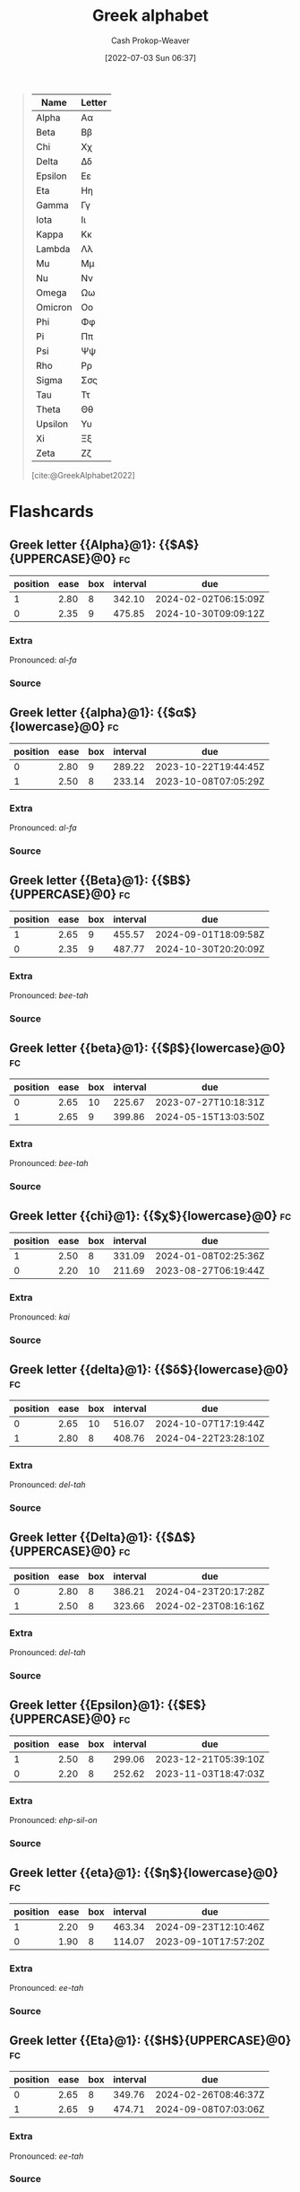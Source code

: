 :PROPERTIES:
:ID:       a7c4fe3e-5372-4c00-a66c-5a40c4057a6e
:LAST_MODIFIED: [2023-07-18 Tue 06:48]
:END:
#+title: Greek alphabet
#+hugo_custom_front_matter: :slug "a7c4fe3e-5372-4c00-a66c-5a40c4057a6e"
#+author: Cash Prokop-Weaver
#+date: [2022-07-03 Sun 06:37]
#+filetags: :concept:

#+begin_quote
| Name    | Letter |
|---------+--------|
| Alpha   | Αα     |
| Beta    | Ββ     |
| Chi     | Χχ     |
| Delta   | Δδ     |
| Epsilon | Εε     |
| Eta     | Ηη     |
| Gamma   | Γγ     |
| Iota    | Ιι     |
| Kappa   | Κκ     |
| Lambda  | Λλ     |
| Mu      | Μμ     |
| Nu      | Νν     |
| Omega   | Ωω     |
| Omicron | Οο     |
| Phi     | Φφ     |
| Pi      | Ππ     |
| Psi     | Ψψ     |
| Rho     | Ρρ     |
| Sigma   | Σσς    |
| Tau     | Ττ     |
| Theta   | Θθ     |
| Upsilon | Υυ     |
| Xi      | Ξξ     |
| Zeta    | Ζζ     |

[cite:@GreekAlphabet2022]
#+end_quote

* Flashcards
:PROPERTIES:
:ANKI_DECK: Default
:END:
** Greek letter {{Alpha}@1}: {{$A$}{UPPERCASE}@0} :fc:
:PROPERTIES:
:ID:       80e331c8-8321-4d2b-93d1-8f3fb7b58ed9
:ANKI_NOTE_ID: 1640627833897
:FC_CREATED: 2021-12-27T17:57:13Z
:FC_TYPE:  cloze
:FC_CLOZE_MAX: 2
:FC_CLOZE_TYPE: deletion
:END:
:REVIEW_DATA:
| position | ease | box | interval | due                  |
|----------+------+-----+----------+----------------------|
|        1 | 2.80 |   8 |   342.10 | 2024-02-02T06:15:09Z |
|        0 | 2.35 |   9 |   475.85 | 2024-10-30T09:09:12Z |
:END:

*** Extra
Pronounced: /al-fa/

*** Source


** Greek letter {{alpha}@1}: {{$\alpha$}{lowercase}@0} :fc:
:PROPERTIES:
:ID:       7d1fb8c2-e2ee-4628-8eb3-95d0c80797e6
:ANKI_NOTE_ID: 1640627833746
:FC_CREATED: 2021-12-27T17:57:13Z
:FC_TYPE:  cloze
:FC_CLOZE_MAX: 2
:FC_CLOZE_TYPE: deletion
:END:
:REVIEW_DATA:
| position | ease | box | interval | due                  |
|----------+------+-----+----------+----------------------|
|        0 | 2.80 |   9 |   289.22 | 2023-10-22T19:44:45Z |
|        1 | 2.50 |   8 |   233.14 | 2023-10-08T07:05:29Z |
:END:
*** Extra
Pronounced: /al-fa/
*** Source

** Greek letter {{Beta}@1}: {{$B$}{UPPERCASE}@0} :fc:
:PROPERTIES:
:ID:       c5407ba9-f42b-4644-931b-1ea17a65c54e
:ANKI_NOTE_ID: 1640627834046
:FC_CREATED: 2021-12-27T17:57:14Z
:FC_TYPE:  cloze
:FC_CLOZE_MAX: 2
:FC_CLOZE_TYPE: deletion
:END:
:REVIEW_DATA:
| position | ease | box | interval | due                  |
|----------+------+-----+----------+----------------------|
|        1 | 2.65 |   9 |   455.57 | 2024-09-01T18:09:58Z |
|        0 | 2.35 |   9 |   487.77 | 2024-10-30T20:20:09Z |
:END:

*** Extra
Pronounced: /bee-tah/

*** Source


** Greek letter {{beta}@1}: {{$\beta$}{lowercase}@0} :fc:
:PROPERTIES:
:ID:       02d18573-d531-4c62-b184-a2acb9b4872c
:ANKI_NOTE_ID: 1640627834397
:FC_CREATED: 2021-12-27T17:57:14Z
:FC_TYPE:  cloze
:FC_CLOZE_MAX: 2
:FC_CLOZE_TYPE: deletion
:END:
:REVIEW_DATA:
| position | ease | box | interval | due                  |
|----------+------+-----+----------+----------------------|
|        0 | 2.65 |  10 |   225.67 | 2023-07-27T10:18:31Z |
|        1 | 2.65 |   9 |   399.86 | 2024-05-15T13:03:50Z |
:END:

*** Extra
Pronounced: /bee-tah/

*** Source


** Greek letter {{chi}@1}: {{$\chi$}{lowercase}@0} :fc:
:PROPERTIES:
:ID:       e0c987f1-826a-4799-bb74-de47f960ece1
:ANKI_NOTE_ID: 1640627839471
:FC_CREATED: 2021-12-27T17:57:19Z
:FC_TYPE:  cloze
:FC_CLOZE_MAX: 2
:FC_CLOZE_TYPE: deletion
:END:
:REVIEW_DATA:
| position | ease | box | interval | due                  |
|----------+------+-----+----------+----------------------|
|        1 | 2.50 |   8 |   331.09 | 2024-01-08T02:25:36Z |
|        0 | 2.20 |  10 |   211.69 | 2023-08-27T06:19:44Z |
:END:

*** Extra
Pronounced: /kai/

*** Source


** Greek letter {{delta}@1}: {{$\delta$}{lowercase}@0} :fc:
:PROPERTIES:
:ID:       f0769c93-6d5e-4da1-b81e-0418b2507a78
:ANKI_NOTE_ID: 1640627835195
:FC_CREATED: 2021-12-27T17:57:15Z
:FC_TYPE:  cloze
:FC_CLOZE_MAX: 2
:FC_CLOZE_TYPE: deletion
:END:
:REVIEW_DATA:
| position | ease | box | interval | due                  |
|----------+------+-----+----------+----------------------|
|        0 | 2.65 |  10 |   516.07 | 2024-10-07T17:19:44Z |
|        1 | 2.80 |   8 |   408.76 | 2024-04-22T23:28:10Z |
:END:

*** Extra
Pronounced: /del-tah/

*** Source


** Greek letter {{Delta}@1}: {{$\Delta$}{UPPERCASE}@0} :fc:
:PROPERTIES:
:ID:       828179c9-f84d-4db3-acc6-d10cf04e03b4
:ANKI_NOTE_ID: 1640627835071
:FC_CREATED: 2021-12-27T17:57:15Z
:FC_TYPE:  cloze
:FC_CLOZE_MAX: 2
:FC_CLOZE_TYPE: deletion
:END:
:REVIEW_DATA:
| position | ease | box | interval | due                  |
|----------+------+-----+----------+----------------------|
|        0 | 2.80 |   8 |   386.21 | 2024-04-23T20:17:28Z |
|        1 | 2.50 |   8 |   323.66 | 2024-02-23T08:16:16Z |
:END:

*** Extra
Pronounced: /del-tah/

*** Source


** Greek letter {{Epsilon}@1}: {{$E$}{UPPERCASE}@0} :fc:
:PROPERTIES:
:ID:       b6c81540-7a22-4fc9-ab6c-687759aa80b0
:ANKI_NOTE_ID: 1640627835372
:FC_CREATED: 2021-12-27T17:57:15Z
:FC_TYPE:  cloze
:FC_CLOZE_MAX: 2
:FC_CLOZE_TYPE: deletion
:END:
:REVIEW_DATA:
| position | ease | box | interval | due                  |
|----------+------+-----+----------+----------------------|
|        1 | 2.50 |   8 |   299.06 | 2023-12-21T05:39:10Z |
|        0 | 2.20 |   8 |   252.62 | 2023-11-03T18:47:03Z |
:END:

*** Extra
Pronounced: /ehp-sil-on/

*** Source


** Greek letter {{eta}@1}: {{$\eta$}{lowercase}@0} :fc:
:PROPERTIES:
:ID:       18c327d3-cc88-45ce-b531-805ed72db3f8
:ANKI_NOTE_ID: 1640627836048
:FC_CREATED: 2021-12-27T17:57:16Z
:FC_TYPE:  cloze
:FC_CLOZE_MAX: 2
:FC_CLOZE_TYPE: deletion
:END:
:REVIEW_DATA:
| position | ease | box | interval | due                  |
|----------+------+-----+----------+----------------------|
|        1 | 2.20 |   9 |   463.34 | 2024-09-23T12:10:46Z |
|        0 | 1.90 |   8 |   114.07 | 2023-09-10T17:57:20Z |
:END:

*** Extra
Pronounced: /ee-tah/

*** Source


** Greek letter {{Eta}@1}: {{$H$}{UPPERCASE}@0} :fc:
:PROPERTIES:
:ID:       496bcbe4-0bbd-4257-9586-82ef175232ad
:ANKI_NOTE_ID: 1640627836197
:FC_CREATED: 2021-12-27T17:57:16Z
:FC_TYPE:  cloze
:FC_CLOZE_MAX: 2
:FC_CLOZE_TYPE: deletion
:END:
:REVIEW_DATA:
| position | ease | box | interval | due                  |
|----------+------+-----+----------+----------------------|
|        0 | 2.65 |   8 |   349.76 | 2024-02-26T08:46:37Z |
|        1 | 2.65 |   9 |   474.71 | 2024-09-08T07:03:06Z |
:END:

*** Extra
Pronounced: /ee-tah/

*** Source


** Greek letter {{gamma}@1}: {{$\gamma$}{lowercase}@0} :fc:
:PROPERTIES:
:ID:       ed8574c7-714f-49a8-8866-302ca1bedf24
:ANKI_NOTE_ID: 1640627834549
:FC_CREATED: 2021-12-27T17:57:14Z
:FC_TYPE:  cloze
:FC_CLOZE_MAX: 2
:FC_CLOZE_TYPE: deletion
:END:
:REVIEW_DATA:
| position | ease | box | interval | due                  |
|----------+------+-----+----------+----------------------|
|        1 | 2.80 |   8 |   371.31 | 2024-03-01T11:11:21Z |
|        0 | 2.20 |   6 |    61.00 | 2023-09-13T01:01:01Z |
:END:

*** Extra
Pronounced: /gam-ah/

*** Source


** Greek letter {{Gamma}@1}: {{$\Gamma$}{UPPERCASE}@0} :fc:
:PROPERTIES:
:ID:       56374b14-fa9b-4627-be41-7ee863d7b86f
:ANKI_NOTE_ID: 1640627834700
:FC_CREATED: 2021-12-27T17:57:14Z
:FC_TYPE:  cloze
:FC_CLOZE_MAX: 2
:FC_CLOZE_TYPE: deletion
:END:
:REVIEW_DATA:
| position | ease | box | interval | due                  |
|----------+------+-----+----------+----------------------|
|        1 | 2.65 |   9 |   521.15 | 2024-11-27T21:18:03Z |
|        0 | 2.65 |   9 |   504.74 | 2024-10-03T06:16:04Z |
:END:

*** Extra
Pronounced: /gam-ah/

*** Source


** Greek letter {{Iota}@1}: {{$I$}{UPPERCASE}@0} :fc:
:PROPERTIES:
:ID:       3091dd34-2edb-491d-a38d-67d2c8db488b
:ANKI_NOTE_ID: 1640627839922
:FC_CREATED: 2021-12-27T17:57:19Z
:FC_TYPE:  cloze
:FC_CLOZE_MAX: 2
:FC_CLOZE_TYPE: deletion
:END:
:REVIEW_DATA:
| position | ease | box | interval | due                  |
|----------+------+-----+----------+----------------------|
|        1 | 2.65 |   8 |   341.23 | 2024-02-07T19:15:18Z |
|        0 | 2.65 |   8 |   360.99 | 2024-03-27T21:18:32Z |
:END:

*** Extra
Pronounced: /y-oh-tah/

*** Source


** Greek letter {{iota}@1}: {{$\iota$}{lowercase}@0} :fc:
:PROPERTIES:
:ID:       2bcd473c-5aa5-40d0-ad04-d556edc446c0
:ANKI_NOTE_ID: 1640627836850
:FC_CREATED: 2021-12-27T17:57:16Z
:FC_TYPE:  cloze
:FC_CLOZE_MAX: 2
:FC_CLOZE_TYPE: deletion
:END:
:REVIEW_DATA:
| position | ease | box | interval | due                  |
|----------+------+-----+----------+----------------------|
|        0 | 2.50 |   8 |   272.75 | 2023-10-05T09:03:41Z |
|        1 | 2.65 |   8 |   226.91 | 2023-07-28T15:54:14Z |
:END:

*** Extra
Pronounced: /y-oh-tah/

*** Source


** Greek letter {{Kappa}@1}: {{$K$}{UPPERCASE}@0} :fc:
:PROPERTIES:
:ID:       42261920-4aab-441e-bd5f-5af41f0346f9
:ANKI_NOTE_ID: 1640627840272
:FC_CREATED: 2021-12-27T17:57:20Z
:FC_TYPE:  cloze
:FC_CLOZE_MAX: 2
:FC_CLOZE_TYPE: deletion
:END:
:REVIEW_DATA:
| position | ease | box | interval | due                  |
|----------+------+-----+----------+----------------------|
|        1 | 2.50 |   8 |   291.77 | 2023-10-27T09:56:36Z |
|        0 | 2.65 |   9 |   360.08 | 2024-03-20T15:29:42Z |
:END:

*** Extra
Pronounced: /cap-ah/

*** Source


** Greek letter {{kappa}@1}: {{$\kappa$}{lowercase}@0} :fc:
:PROPERTIES:
:ID:       abe92e8e-1649-4d7a-b75f-6dcd38192aa8
:ANKI_NOTE_ID: 1640627836998
:FC_CREATED: 2021-12-27T17:57:16Z
:FC_TYPE:  cloze
:FC_CLOZE_MAX: 2
:FC_CLOZE_TYPE: deletion
:END:
:REVIEW_DATA:
| position | ease | box | interval | due                  |
|----------+------+-----+----------+----------------------|
|        1 | 2.80 |   8 |   347.47 | 2024-02-03T07:40:47Z |
|        0 | 2.65 |   8 |   367.84 | 2024-03-10T14:25:37Z |
:END:

*** Extra
Pronounced: /cap-ah/

*** Source


** Greek letter {{lambda}@1}: {{$\lambda$}{lowercase}@0} :fc:
:PROPERTIES:
:ID:       fb96584c-a81b-4380-b61e-aa2ba63d8f89
:ANKI_NOTE_ID: 1640627837349
:FC_CREATED: 2021-12-27T17:57:17Z
:FC_TYPE:  cloze
:FC_CLOZE_MAX: 2
:FC_CLOZE_TYPE: deletion
:END:
:REVIEW_DATA:
| position | ease | box | interval | due                  |
|----------+------+-----+----------+----------------------|
|        1 | 2.80 |   8 |   369.99 | 2024-04-02T14:49:38Z |
|        0 | 2.65 |  10 |   382.71 | 2024-04-26T08:42:40Z |
:END:

*** Extra
Pronounced: /lam-duh/

*** Source


** Greek letter {{Lambda}@1}: {{$\Lambda$}{UPPERCASE}@0} :fc:
:PROPERTIES:
:ID:       ea1c8c6e-9404-428f-8588-7b88f506c575
:ANKI_NOTE_ID: 1640627840422
:FC_CREATED: 2021-12-27T17:57:20Z
:FC_TYPE:  cloze
:FC_CLOZE_MAX: 2
:FC_CLOZE_TYPE: deletion
:END:
:REVIEW_DATA:
| position | ease | box | interval | due                  |
|----------+------+-----+----------+----------------------|
|        1 | 2.80 |   9 |   632.09 | 2025-03-09T17:41:30Z |
|        0 | 2.35 |  10 |   325.48 | 2024-02-08T05:28:37Z |
:END:

*** Extra
Pronounced: /lam-duh/

*** Source


** Greek letter {{Mu}@1}: {{$M$}{UPPERCASE}@0} :fc:
:PROPERTIES:
:ID:       ff1fff2f-21b2-44c9-a963-ad2c96d0b1c0
:ANKI_NOTE_ID: 1640627840572
:FC_CREATED: 2021-12-27T17:57:20Z
:FC_TYPE:  cloze
:FC_CLOZE_MAX: 2
:FC_CLOZE_TYPE: deletion
:END:
:REVIEW_DATA:
| position | ease | box | interval | due                  |
|----------+------+-----+----------+----------------------|
|        0 | 2.20 |   8 |   253.18 | 2023-10-28T05:59:31Z |
|        1 | 2.65 |   8 |   326.06 | 2024-02-02T16:14:50Z |
:END:

*** Extra
Pronounced: /moo/

*** Source


** Greek letter {{mu}@1}: {{$\mu$}{lowercase}@0} :fc:
:PROPERTIES:
:ID:       523e7539-3602-4d38-bb57-b6001f6b139a
:ANKI_NOTE_ID: 1640627837501
:FC_CREATED: 2021-12-27T17:57:17Z
:FC_TYPE:  cloze
:FC_CLOZE_MAX: 2
:FC_CLOZE_TYPE: deletion
:END:
:REVIEW_DATA:
| position | ease | box | interval | due                  |
|----------+------+-----+----------+----------------------|
|        0 | 2.50 |   8 |   356.39 | 2024-03-28T07:59:30Z |
|        1 | 2.65 |   9 |   634.79 | 2025-04-13T08:50:17Z |
:END:

*** Extra
Pronounced: /moo/

*** Source


** Greek letter {{Nu}@1}: {{$N$}{UPPERCASE}@0} :fc:
:PROPERTIES:
:ID:       d1310af2-f3b1-4808-a769-6c94d8cfc73e
:ANKI_NOTE_ID: 1640627840699
:FC_CREATED: 2021-12-27T17:57:20Z
:FC_TYPE:  cloze
:FC_CLOZE_MAX: 2
:FC_CLOZE_TYPE: deletion
:END:
:REVIEW_DATA:
| position | ease | box | interval | due                  |
|----------+------+-----+----------+----------------------|
|        1 | 2.35 |   9 |   459.33 | 2024-10-11T23:31:54Z |
|        0 | 2.80 |   8 |   381.55 | 2024-03-12T17:09:53Z |
:END:

*** Extra
Pronounced: /n-oo/, /new/

*** Source


** Greek letter {{nu}@1}: {{$\nu$}{lowercase}@0} :fc:
:PROPERTIES:
:ID:       cfd19944-3fd3-4e33-ad34-bcdd6d8ac2d2
:ANKI_NOTE_ID: 1640627837648
:FC_CREATED: 2021-12-27T17:57:17Z
:FC_TYPE:  cloze
:FC_CLOZE_MAX: 2
:FC_CLOZE_TYPE: deletion
:END:
:REVIEW_DATA:
| position | ease | box | interval | due                  |
|----------+------+-----+----------+----------------------|
|        1 | 2.35 |   9 |   488.43 | 2024-10-24T00:24:54Z |
|        0 | 2.20 |   7 |   179.09 | 2023-10-04T17:18:41Z |
:END:

*** Extra
Pronounced: /n-oo/, /new/

*** Source


** Greek letter {{omega}@1}: {{$\omega$}{lowercase}@0} :fc:
:PROPERTIES:
:ID:       244c9116-25a8-434f-ac35-3ce64b770e5d
:ANKI_NOTE_ID: 1640627839771
:FC_CREATED: 2021-12-27T17:57:19Z
:FC_TYPE:  cloze
:FC_CLOZE_MAX: 2
:FC_CLOZE_TYPE: deletion
:END:
:REVIEW_DATA:
| position | ease | box | interval | due                  |
|----------+------+-----+----------+----------------------|
|        0 | 2.50 |   8 |   296.54 | 2023-12-11T03:15:35Z |
|        1 | 2.05 |   9 |   177.04 | 2023-12-22T18:11:31Z |
:END:

*** Extra
Pronounced: /oh-meg-uh/

*** Source


** Greek letter {{Omega}@1}: {{$\Omega$}{UPPERCASE}@0} :fc:
:PROPERTIES:
:ID:       52875344-1fb2-46e4-b264-e47cbca3fcab
:ANKI_NOTE_ID: 1640627842522
:FC_CREATED: 2021-12-27T17:57:22Z
:FC_TYPE:  cloze
:FC_CLOZE_MAX: 2
:FC_CLOZE_TYPE: deletion
:END:
:REVIEW_DATA:
| position | ease | box | interval | due                  |
|----------+------+-----+----------+----------------------|
|        1 | 2.80 |   8 |   332.01 | 2024-01-22T04:14:14Z |
|        0 | 2.80 |   8 |   322.21 | 2024-01-13T08:51:54Z |
:END:

*** Extra
Pronounced: /oh-meg-uh/

*** Source


** Greek letter {{phi}@1}: {{$\phi, \varphi$}{lowercase}@0} :fc:
:PROPERTIES:
:ID:       0d773127-88cb-417c-a7ea-c0d8d55e6b25
:ANKI_NOTE_ID: 1640627839099
:FC_CREATED: 2021-12-27T17:57:19Z
:FC_TYPE:  cloze
:FC_CLOZE_MAX: 2
:FC_CLOZE_TYPE: deletion
:END:
:REVIEW_DATA:
| position | ease | box | interval | due                  |
|----------+------+-----+----------+----------------------|
|        0 | 2.80 |  10 |   404.42 | 2024-04-06T01:55:08Z |
|        1 | 2.35 |   8 |   361.57 | 2024-03-21T09:05:08Z |
:END:

*** Extra
Pronounced: /fee/

*** Source

** Greek letter {{pi}@1}: {{$\pi$}{lowercase}@0} :fc:
:PROPERTIES:
:ID:       db9b7a76-b59a-41b9-b24b-32a750881afb
:ANKI_NOTE_ID: 1640627838145
:FC_CREATED: 2021-12-27T17:57:18Z
:FC_TYPE:  cloze
:FC_CLOZE_MAX: 2
:FC_CLOZE_TYPE: deletion
:END:
:REVIEW_DATA:
| position | ease | box | interval | due                  |
|----------+------+-----+----------+----------------------|
|        1 | 2.65 |   8 |   267.09 | 2023-09-14T16:14:24Z |
|        0 | 2.50 |   8 |   252.73 | 2023-10-14T09:08:30Z |
:END:

*** Extra
Pronounced: /py/

*** Source


** Greek letter {{Pi}@1}: {{$\Pi$}{UPPERCASE}@0} :fc:
:PROPERTIES:
:ID:       2aeb0571-f0eb-4ffa-9548-de3cc79a0e88
:ANKI_NOTE_ID: 1640627841198
:FC_CREATED: 2021-12-27T17:57:21Z
:FC_TYPE:  cloze
:FC_CLOZE_MAX: 2
:FC_CLOZE_TYPE: deletion
:END:
:REVIEW_DATA:
| position | ease | box | interval | due                  |
|----------+------+-----+----------+----------------------|
|        0 | 2.80 |   8 |   359.92 | 2024-02-23T03:03:10Z |
|        1 | 2.80 |   8 |   327.36 | 2023-12-02T00:13:56Z |
:END:

*** Extra
Pronounced: /py/

*** Source


** Greek letter {{psi}@1}: {{$\psi$}{lowercase}@0} :fc:
:PROPERTIES:
:ID:       34c0cb13-27e6-4d2d-8c28-e18f84445518
:ANKI_NOTE_ID: 1640627839622
:FC_CREATED: 2021-12-27T17:57:19Z
:FC_TYPE:  cloze
:FC_CLOZE_MAX: 2
:FC_CLOZE_TYPE: deletion
:END:
:REVIEW_DATA:
| position | ease | box | interval | due                  |
|----------+------+-----+----------+----------------------|
|        0 | 2.20 |  12 |   279.63 | 2023-12-18T05:35:26Z |
|        1 | 2.50 |   8 |   287.06 | 2023-10-21T16:43:48Z |
:END:

*** Extra
Pronounced: /psy/

*** Source


** Greek letter {{Rho}@1}: {{$P$}{UPPERCASE}@0} :fc:
:PROPERTIES:
:ID:       aa6f788a-5731-4b25-b9de-4877627889df
:ANKI_NOTE_ID: 1640627841349
:FC_CREATED: 2021-12-27T17:57:21Z
:FC_TYPE:  cloze
:FC_CLOZE_MAX: 2
:FC_CLOZE_TYPE: deletion
:END:
:REVIEW_DATA:
| position | ease | box | interval | due                  |
|----------+------+-----+----------+----------------------|
|        0 | 2.80 |   8 |   301.64 | 2023-11-06T06:13:42Z |
|        1 | 2.50 |   8 |   366.04 | 2024-03-27T17:09:17Z |
:END:

*** Extra
Pronounced: /row/

*** Source


** Greek letter {{rho}@1}: {{$\rho$}{lowercase}@0} :fc:
:PROPERTIES:
:ID:       f7a474e1-e0d1-4438-a43b-5b9f467b884a
:ANKI_NOTE_ID: 1640627838300
:FC_CREATED: 2021-12-27T17:57:18Z
:FC_TYPE:  cloze
:FC_CLOZE_MAX: 2
:FC_CLOZE_TYPE: deletion
:END:
:REVIEW_DATA:
| position | ease | box | interval | due                  |
|----------+------+-----+----------+----------------------|
|        1 | 2.80 |   8 |   366.71 | 2024-02-16T21:52:42Z |
|        0 | 2.20 |   9 |   450.66 | 2024-09-05T16:08:53Z |
:END:

*** Extra
Pronounced: /row/

*** Source


** Greek letter {{sigma}@1}: {{$\sigma$}{lowercase}@0} :fc:
:PROPERTIES:
:ID:       5b48016e-c32b-4cbd-bdf4-43bf15a38cd0
:ANKI_NOTE_ID: 1640627838450
:FC_CREATED: 2021-12-27T17:57:18Z
:FC_TYPE:  cloze
:FC_CLOZE_MAX: 2
:FC_CLOZE_TYPE: deletion
:END:
:REVIEW_DATA:
| position | ease | box | interval | due                  |
|----------+------+-----+----------+----------------------|
|        0 | 2.65 |   8 |   382.21 | 2024-04-03T18:43:28Z |
|        1 | 2.20 |   6 |    62.94 | 2023-09-09T13:40:02Z |
:END:

*** Extra
Pronounced: /sig-mah/

*** Source


** Greek letter {{Sigma}@1}: {{$\Sigma$}{UPPERCASE}@0} :fc:
:PROPERTIES:
:ID:       f1024ebd-f49b-4896-a8d1-21a027ba634b
:ANKI_NOTE_ID: 1640627841698
:FC_CREATED: 2021-12-27T17:57:21Z
:FC_TYPE:  cloze
:FC_CLOZE_MAX: 2
:FC_CLOZE_TYPE: deletion
:END:
:REVIEW_DATA:
| position | ease | box | interval | due                  |
|----------+------+-----+----------+----------------------|
|        1 | 2.80 |   9 |   609.37 | 2025-02-21T10:23:29Z |
|        0 | 2.80 |   9 |   611.13 | 2025-02-09T18:38:41Z |
:END:

*** Extra
Pronounced: /sig-mah/

*** Source


** Greek letter {{Tau}@1}: {{$T$}{UPPERCASE}@0} :fc:
:PROPERTIES:
:ID:       8e313216-1cd6-45c2-840d-2258dddd86ff
:ANKI_NOTE_ID: 1640627841822
:FC_CREATED: 2021-12-27T17:57:21Z
:FC_TYPE:  cloze
:FC_CLOZE_MAX: 2
:FC_CLOZE_TYPE: deletion
:END:
:REVIEW_DATA:
| position | ease | box | interval | due                  |
|----------+------+-----+----------+----------------------|
|        1 | 2.35 |   8 |   218.77 | 2023-07-24T22:00:38Z |
|        0 | 2.80 |   9 |   631.20 | 2025-02-28T21:14:46Z |
:END:

*** Extra
Pronounced: /taw/

*** Source


** Greek letter {{tau}@1}: {{$\tau$}{lowercase}@0} :fc:
:PROPERTIES:
:ID:       9d431730-7e99-4bd3-8c5b-3abc190847fd
:ANKI_NOTE_ID: 1640627838822
:FC_CREATED: 2021-12-27T17:57:18Z
:FC_TYPE:  cloze
:FC_CLOZE_MAX: 2
:FC_CLOZE_TYPE: deletion
:END:
:REVIEW_DATA:
| position | ease | box | interval | due                  |
|----------+------+-----+----------+----------------------|
|        0 | 2.65 |   8 |   379.72 | 2024-03-31T07:22:28Z |
|        1 | 2.80 |   9 |   622.54 | 2025-03-13T09:39:31Z |
:END:

*** Extra
Pronounced: /taw/

*** Source


** Greek letter {{theta}@1}: {{$\theta$}{lowercase}@0} :fc:
:PROPERTIES:
:ID:       d949ed44-7ea9-4d12-a683-7e51bbef022e
:ANKI_NOTE_ID: 1640627836697
:FC_CREATED: 2021-12-27T17:57:16Z
:FC_TYPE:  cloze
:FC_CLOZE_MAX: 2
:FC_CLOZE_TYPE: deletion
:END:
:REVIEW_DATA:
| position | ease | box | interval | due                  |
|----------+------+-----+----------+----------------------|
|        0 | 2.20 |   8 |   314.89 | 2024-01-14T14:36:11Z |
|        1 | 2.80 |   8 |   338.73 | 2024-01-31T09:23:39Z |
:END:

*** Extra
Pronounced: /thee-tah/, /th-ay-tah/

*** Source


** Greek letter {{Theta}@1}: {{$\Theta$}{UPPERCASE}@0} :fc:
:PROPERTIES:
:ID:       66e653d9-bc94-47b1-adbf-bac5a48c2fa7
:ANKI_NOTE_ID: 1640627836547
:FC_CREATED: 2021-12-27T17:57:16Z
:FC_TYPE:  cloze
:FC_CLOZE_MAX: 2
:FC_CLOZE_TYPE: deletion
:END:
:REVIEW_DATA:
| position | ease | box | interval | due                  |
|----------+------+-----+----------+----------------------|
|        0 | 2.65 |   8 |   349.48 | 2024-02-28T02:42:48Z |
|        1 | 2.65 |   9 |   518.55 | 2024-10-25T03:31:11Z |
:END:

*** Extra
Pronounced: /thee-tah, th-ay-tah/

*** Source


** Greek letter {{upsilon}@1}: {{$\upsilon$}{lowercase}@0} :fc:
:PROPERTIES:
:ID:       c9ead361-ca37-4384-8859-8e70d7cddc56
:ANKI_NOTE_ID: 1640627838949
:FC_CREATED: 2021-12-27T17:57:18Z
:FC_TYPE:  cloze
:FC_CLOZE_MAX: 2
:FC_CLOZE_TYPE: deletion
:END:
:REVIEW_DATA:
| position | ease | box | interval | due                  |
|----------+------+-----+----------+----------------------|
|        0 | 2.65 |   6 |   100.84 | 2023-08-12T17:52:07Z |
|        1 | 2.65 |   8 |   321.48 | 2024-01-12T15:37:34Z |
:END:

*** Extra
Pronounced: /up-sil-on/

*** Source


** Greek letter {{Upsilon}@1}: {{$\Upsilon$}{UPPERCASE}@0} :fc:
:PROPERTIES:
:ID:       9c1ac8ed-23d5-427b-9021-159b4f69989e
:ANKI_NOTE_ID: 1640627841972
:FC_CREATED: 2021-12-27T17:57:21Z
:FC_TYPE:  cloze
:FC_CLOZE_MAX: 2
:FC_CLOZE_TYPE: deletion
:END:
:REVIEW_DATA:
| position | ease | box | interval | due                  |
|----------+------+-----+----------+----------------------|
|        1 | 2.35 |   8 |   233.38 | 2023-08-09T03:57:42Z |
|        0 | 2.20 |   8 |   271.52 | 2023-11-23T16:10:16Z |
:END:

*** Extra
Pronounced: /up-sil-on/

*** Source


** Greek letter {{xi}@1}: {{$\xi$}{lowercase}@0} :fc:
:PROPERTIES:
:ID:       c379ada2-927e-4c16-b44e-dafa051f2c0a
:ANKI_NOTE_ID: 1640627838000
:FC_CREATED: 2021-12-27T17:57:18Z
:FC_TYPE:  cloze
:FC_CLOZE_MAX: 2
:FC_CLOZE_TYPE: deletion
:END:
:REVIEW_DATA:
| position | ease | box | interval | due                  |
|----------+------+-----+----------+----------------------|
|        1 | 2.35 |   8 |   224.27 | 2023-07-29T00:10:39Z |
|        0 | 1.30 |  10 |    38.60 | 2023-08-11T16:06:57Z |
:END:

*** Extra
Pronounced: /khee/

*** Source


** Greek letter {{Xi}@1}: {{$\Xi$}{UPPERCASE}@0} :fc:
:PROPERTIES:
:ID:       ec0365a6-95da-414a-a559-74abe4aabc32
:ANKI_NOTE_ID: 1640627841049
:FC_CREATED: 2021-12-27T17:57:21Z
:FC_TYPE:  cloze
:FC_CLOZE_MAX: 2
:FC_CLOZE_TYPE: deletion
:END:
:REVIEW_DATA:
| position | ease | box | interval | due                  |
|----------+------+-----+----------+----------------------|
|        1 | 2.65 |   8 |   400.68 | 2024-04-12T10:56:31Z |
|        0 | 2.20 |   8 |   268.26 | 2023-11-20T10:24:49Z |
:END:

*** Extra
Pronounced: /khee/

*** Source


** Greek letter {{Zeta}@1}: {{$Z$}{UPPERCASE}@0} :fc:
:PROPERTIES:
:ID:       14fc205a-1439-4e6f-930e-458b71457714
:ANKI_NOTE_ID: 1640627835522
:FC_CREATED: 2021-12-27T17:57:15Z
:FC_TYPE:  cloze
:FC_CLOZE_MAX: 2
:FC_CLOZE_TYPE: deletion
:END:
:REVIEW_DATA:
| position | ease | box | interval | due                  |
|----------+------+-----+----------+----------------------|
|        1 | 2.50 |   8 |   299.49 | 2023-11-08T02:49:18Z |
|        0 | 2.80 |   8 |   384.22 | 2024-03-14T09:03:43Z |
:END:

*** Extra
Pronounced: /zee-tah/

*** Source

** Greek letter {{zeta}@1}: {{$\zeta$}{lowercase}@0} :fc:
:PROPERTIES:
:ID:       c0207203-903d-4e3a-90da-0a8185d35262
:ANKI_NOTE_ID: 1640627835871
:FC_CREATED: 2021-12-27T17:57:15Z
:FC_TYPE:  cloze
:FC_CLOZE_MAX: 2
:FC_CLOZE_TYPE: deletion
:END:
:REVIEW_DATA:
| position | ease | box | interval | due                  |
|----------+------+-----+----------+----------------------|
|        1 | 1.30 |   9 |    37.40 | 2023-07-29T01:18:52Z |
|        0 | 2.00 |  16 |   322.11 | 2024-05-11T16:00:15Z |
:END:

*** Extra
Pronounced: /zee-tah/

*** Source
#+print_bibliography: